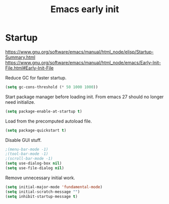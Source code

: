 #+TITLE: Emacs early init
#+PROPERTY: header-args:emacs-lisp :tangle "~/.emacs.d/early-init.el"

* Startup

https://www.gnu.org/software/emacs/manual/html_node/elisp/Startup-Summary.html
https://www.gnu.org/software/emacs/manual/html_node/emacs/Early-Init-File.html#Early-Init-File

Reduce GC for faster startup.

#+begin_src emacs-lisp
 (setq gc-cons-threshold (* 50 1000 1000))
#+end_src

Start package manager before loading init. From emacs 27 should no longer need initialize.

#+begin_src emacs-lisp
  (setq package-enable-at-startup t)
#+end_src

Load from the precomputed autoload file.

#+begin_src emacs-lisp
  (setq package-quickstart t)
#+end_src

Disable GUI stuff.

#+begin_src emacs-lisp
  ;(menu-bar-mode -1)
  ;(tool-bar-mode -1)
  ;(scroll-bar-mode -1)
  (setq use-dialog-box nil)
  (setq use-file-dialog nil)
#+end_src

Remove unnecessary initial work.

#+begin_src emacs-lisp
  (setq initial-major-mode 'fundamental-mode)
  (setq initial-scratch-message "")
  (setq inhibit-startup-message t)
#+end_src
